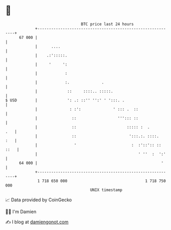 * 👋

#+begin_example
                                    BTC price last 24 hours                    
                +------------------------------------------------------------+ 
         67 000 |                                                            | 
                |      ....                                                  | 
                |    .:':::::.                                               | 
                |     '     ':                                               | 
                |            :                                               | 
                |            :.              .                               | 
                |             ::     ::::.. :::::.                           | 
   $ USD        |             ': .: ::'' '':' ' ':::. .                      | 
                |              : :':              ' ::: .  ::                | 
                |               ::                  '''::: ::                | 
                |               ::                      ::::: :  .       .   | 
                |               ::                       ':::.:. ::::.   :   | 
                |                '                        :  :'::':: :: ::   | 
                |                                            ' ''  :  ':'    | 
         64 000 |                                                      '     | 
                +------------------------------------------------------------+ 
                 1 718 650 000                                  1 718 750 000  
                                        UNIX timestamp                         
#+end_example
📈 Data provided by CoinGecko

🧑‍💻 I'm Damien

✍️ I blog at [[https://www.damiengonot.com][damiengonot.com]]
